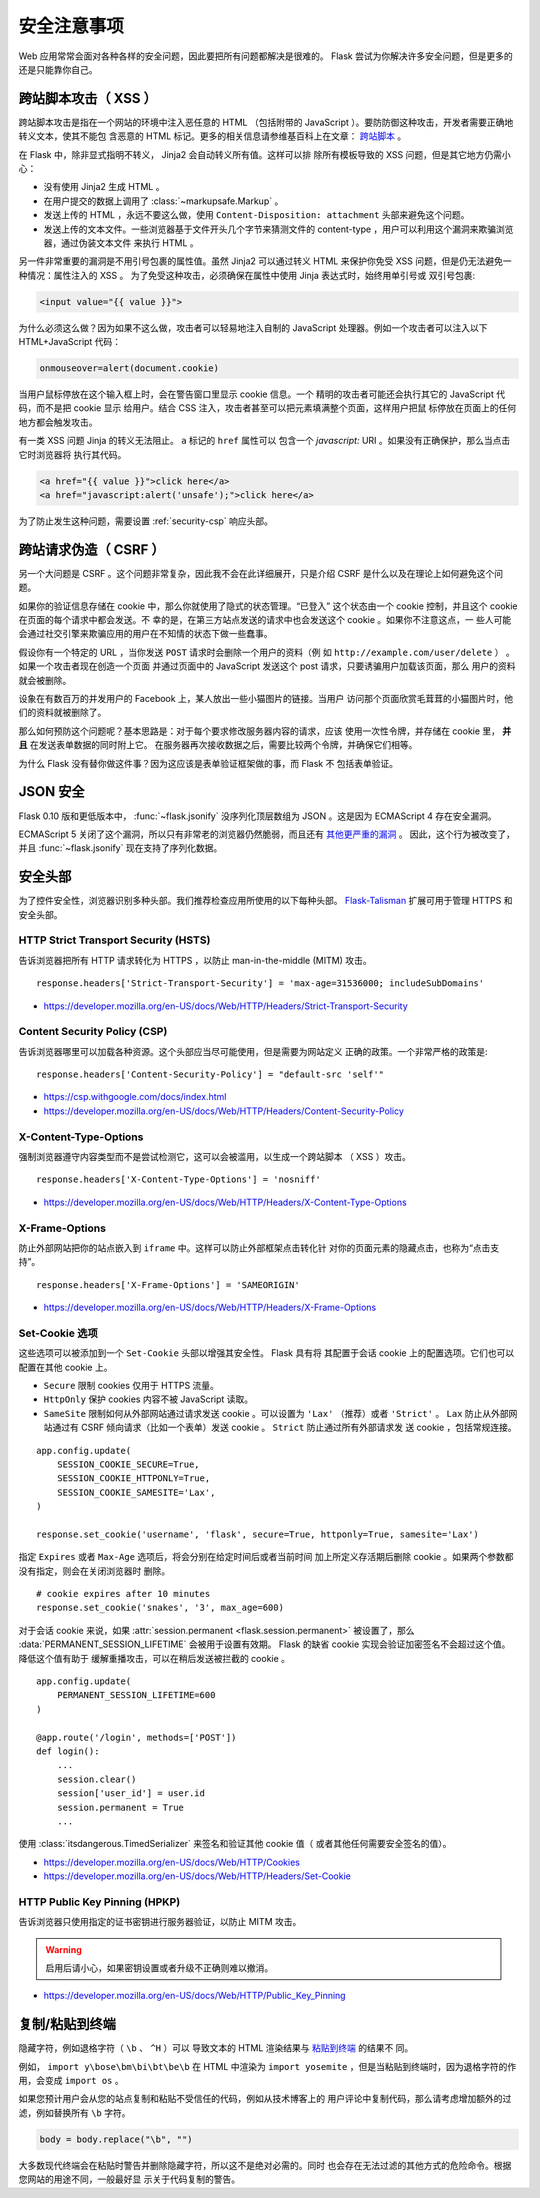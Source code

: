 安全注意事项
=======================

Web 应用常常会面对各种各样的安全问题，因此要把所有问题都解决是很难的。
Flask 尝试为你解决许多安全问题，但是更多的还是只能靠你自己。

.. _security-xss:

跨站脚本攻击（ XSS ）
----------------------

跨站脚本攻击是指在一个网站的环境中注入恶任意的 HTML （包括附带的
JavaScript ）。要防防御这种攻击，开发者需要正确地转义文本，使其不能包
含恶意的 HTML 标记。更多的相关信息请参维基百科上在文章： `跨站脚本
<https://en.wikipedia.org/wiki/Cross-site_scripting>`_ 。

在 Flask 中，除非显式指明不转义， Jinja2 会自动转义所有值。这样可以排
除所有模板导致的 XSS 问题，但是其它地方仍需小心：

-   没有使用 Jinja2 生成 HTML 。
-   在用户提交的数据上调用了 :class:`~markupsafe.Markup` 。
-   发送上传的 HTML ，永远不要这么做，使用
    ``Content-Disposition: attachment`` 头部来避免这个问题。
-   发送上传的文本文件。一些浏览器基于文件开头几个字节来猜测文件的
    content-type ，用户可以利用这个漏洞来欺骗浏览器，通过伪装文本文件
    来执行 HTML 。

另一件非常重要的漏洞是不用引号包裹的属性值。虽然 Jinja2 可以通过转义
HTML 来保护你免受 XSS 问题，但是仍无法避免一种情况：属性注入的 XSS 。
为了免受这种攻击，必须确保在属性中使用 Jinja 表达式时，始终用单引号或
双引号包裹:

.. sourcecode:: html+jinja

   <input value="{{ value }}">

为什么必须这么做？因为如果不这么做，攻击者可以轻易地注入自制的
JavaScript 处理器。例如一个攻击者可以注入以下 HTML+JavaScript 代码：

.. sourcecode:: html

   onmouseover=alert(document.cookie)

当用户鼠标停放在这个输入框上时，会在警告窗口里显示 cookie 信息。一个
精明的攻击者可能还会执行其它的 JavaScript 代码，而不是把 cookie 显示
给用户。结合 CSS 注入，攻击者甚至可以把元素填满整个页面，这样用户把鼠
标停放在页面上的任何地方都会触发攻击。

有一类 XSS 问题 Jinja 的转义无法阻止。 ``a`` 标记的 ``href`` 属性可以
包含一个 `javascript:` URI 。如果没有正确保护，那么当点击它时浏览器将
执行其代码。

.. sourcecode:: html

    <a href="{{ value }}">click here</a>
    <a href="javascript:alert('unsafe');">click here</a>

为了防止发生这种问题，需要设置 :ref:`security-csp` 响应头部。

跨站请求伪造（ CSRF ）
----------------------

另一个大问题是 CSRF 。这个问题非常复杂，因此我不会在此详细展开，只是介绍
CSRF 是什么以及在理论上如何避免这个问题。

如果你的验证信息存储在 cookie 中，那么你就使用了隐式的状态管理。“已登入”
这个状态由一个 cookie 控制，并且这个 cookie 在页面的每个请求中都会发送。不
幸的是，在第三方站点发送的请求中也会发送这个 cookie 。如果你不注意这点，一
些人可能会通过社交引擎来欺骗应用的用户在不知情的状态下做一些蠢事。

假设你有一个特定的 URL ，当你发送 ``POST`` 请求时会删除一个用户的资料（例
如 ``http://example.com/user/delete`` ） 。如果一个攻击者现在创造一个页面
并通过页面中的 JavaScript 发送这个 post 请求，只要诱骗用户加载该页面，那么
用户的资料就会被删除。

设象在有数百万的并发用户的 Facebook 上，某人放出一些小猫图片的链接。当用户
访问那个页面欣赏毛茸茸的小猫图片时，他们的资料就被删除了。

那么如何预防这个问题呢？基本思路是：对于每个要求修改服务器内容的请求，应该
使用一次性令牌，并存储在 cookie 里， **并且** 在发送表单数据的同时附上它。
在服务器再次接收数据之后，需要比较两个令牌，并确保它们相等。

为什么 Flask 没有替你做这件事？因为这应该是表单验证框架做的事，而 Flask 不
包括表单验证。

.. _security-json:

JSON 安全
---------

Flask 0.10 版和更低版本中， :func:`~flask.jsonify` 没序列化顶层数组为
JSON 。这是因为 ECMAScript 4 存在安全漏洞。

ECMAScript 5 关闭了这个漏洞，所以只有非常老的浏览器仍然脆弱，而且还有
`其他更严重的漏洞
<https://github.com/pallets/flask/issues/248#issuecomment-59934857>`_ 。
因此，这个行为被改变了，并且 :func:`~flask.jsonify` 现在支持了序列化数据。

安全头部
----------------

为了控件安全性，浏览器识别多种头部。我们推荐检查应用所使用的以下每种头部。
`Flask-Talisman`_ 扩展可用于管理 HTTPS 和安全头部。

.. _Flask-Talisman: https://github.com/GoogleCloudPlatform/flask-talisman

HTTP Strict Transport Security (HSTS)
~~~~~~~~~~~~~~~~~~~~~~~~~~~~~~~~~~~~~

告诉浏览器把所有 HTTP 请求转化为 HTTPS ，以防止
man-in-the-middle (MITM) 攻击。 ::

    response.headers['Strict-Transport-Security'] = 'max-age=31536000; includeSubDomains'

- https://developer.mozilla.org/en-US/docs/Web/HTTP/Headers/Strict-Transport-Security

.. _security-csp:

Content Security Policy (CSP)
~~~~~~~~~~~~~~~~~~~~~~~~~~~~~

告诉浏览器哪里可以加载各种资源。这个头部应当尽可能使用，但是需要为网站定义
正确的政策。一个非常严格的政策是::

    response.headers['Content-Security-Policy'] = "default-src 'self'"

- https://csp.withgoogle.com/docs/index.html
- https://developer.mozilla.org/en-US/docs/Web/HTTP/Headers/Content-Security-Policy

X-Content-Type-Options
~~~~~~~~~~~~~~~~~~~~~~

强制浏览器遵守内容类型而不是尝试检测它，这可以会被滥用，以生成一个跨站脚本
（ XSS ）攻击。 ::

    response.headers['X-Content-Type-Options'] = 'nosniff'

- https://developer.mozilla.org/en-US/docs/Web/HTTP/Headers/X-Content-Type-Options

X-Frame-Options
~~~~~~~~~~~~~~~

防止外部网站把你的站点嵌入到 ``iframe`` 中。这样可以防止外部框架点击转化针
对你的页面元素的隐藏点击，也称为“点击支持”。 ::

    response.headers['X-Frame-Options'] = 'SAMEORIGIN'

- https://developer.mozilla.org/en-US/docs/Web/HTTP/Headers/X-Frame-Options

.. _security-cookie:

Set-Cookie 选项
~~~~~~~~~~~~~~~~~~

这些选项可以被添加到一个 ``Set-Cookie`` 头部以增强其安全性。 Flask 具有将
其配置于会话 cookie 上的配置选项。它们也可以配置在其他 cookie 上。

- ``Secure`` 限制 cookies 仅用于 HTTPS 流量。
- ``HttpOnly`` 保护 cookies 内容不被 JavaScript 读取。
- ``SameSite`` 限制如何从外部网站通过请求发送 cookie 。可以设置为
  ``'Lax'`` （推荐）或者 ``'Strict'`` 。 ``Lax`` 防止从外部网站通过有 CSRF
  倾向请求（比如一个表单）发送 cookie 。 ``Strict`` 防止通过所有外部请求发
  送 cookie ，包括常规连接。

::

    app.config.update(
        SESSION_COOKIE_SECURE=True,
        SESSION_COOKIE_HTTPONLY=True,
        SESSION_COOKIE_SAMESITE='Lax',
    )

    response.set_cookie('username', 'flask', secure=True, httponly=True, samesite='Lax')

指定 ``Expires`` 或者 ``Max-Age`` 选项后，将会分别在给定时间后或者当前时间
加上所定义存活期后删除 cookie 。如果两个参数都没有指定，则会在关闭浏览器时
删除。 ::

    # cookie expires after 10 minutes
    response.set_cookie('snakes', '3', max_age=600)

对于会话 cookie 来说，如果
:attr:`session.permanent <flask.session.permanent>` 被设置了，那么
:data:`PERMANENT_SESSION_LIFETIME` 会被用于设置有效期。
Flask 的缺省 cookie 实现会验证加密签名不会超过这个值。降低这个值有助于
缓解重播攻击，可以在稍后发送被拦截的 cookie 。 ::

    app.config.update(
        PERMANENT_SESSION_LIFETIME=600
    )

    @app.route('/login', methods=['POST'])
    def login():
        ...
        session.clear()
        session['user_id'] = user.id
        session.permanent = True
        ...

使用 :class:`itsdangerous.TimedSerializer` 来签名和验证其他 cookie 值（
或者其他任何需要安全签名的值）。

- https://developer.mozilla.org/en-US/docs/Web/HTTP/Cookies
- https://developer.mozilla.org/en-US/docs/Web/HTTP/Headers/Set-Cookie

.. _samesite_support: https://caniuse.com/#feat=same-site-cookie-attribute


HTTP Public Key Pinning (HPKP)
~~~~~~~~~~~~~~~~~~~~~~~~~~~~~~

告诉浏览器只使用指定的证书密钥进行服务器验证，以防止 MITM 攻击。

.. warning::
   启用后请小心，如果密钥设置或者升级不正确则难以撤消。

- https://developer.mozilla.org/en-US/docs/Web/HTTP/Public_Key_Pinning


复制/粘贴到终端
----------------------

隐藏字符，例如退格字符（ ``\b`` 、 ``^H`` ）可以
导致文本的 HTML 渲染结果与
`粘贴到终端 <https://security.stackexchange.com/q/39118>`__ 的结果不
同。

例如， ``import y\bose\bm\bi\bt\be\b`` 在 HTML 中渲染为
``import yosemite`` ，但是当粘贴到终端时，因为退格字符的作用，会变成
``import os`` 。

如果您预计用户会从您的站点复制和粘贴不受信任的代码，例如从技术博客上的
用户评论中复制代码，那么请考虑增加额外的过滤，例如替换所有 ``\b`` 字符。

.. code-block:: python

    body = body.replace("\b", "")

大多数现代终端会在粘贴时警告并删除隐藏字符，所以这不是绝对必需的。同时
也会存在无法过滤的其他方式的危险命令。根据您网站的用途不同，一般最好显
示关于代码复制的警告。
